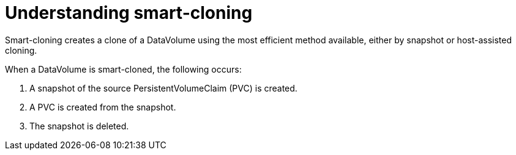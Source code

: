 // Module included in the following assemblies:
//
// * virt/virtual_machines/virtual_disks/virt-cloning-a-datavolume-using-smart-cloning.adoc

[id="virt-understanding-smart-cloning_{context}"]
= Understanding smart-cloning

Smart-cloning creates a clone of a DataVolume using the most efficient method available,
either by snapshot or host-assisted cloning.

When a DataVolume is smart-cloned, the following occurs:

. A snapshot of the source PersistentVolumeClaim (PVC) is created.
. A PVC is created from the snapshot.
. The snapshot is deleted.
